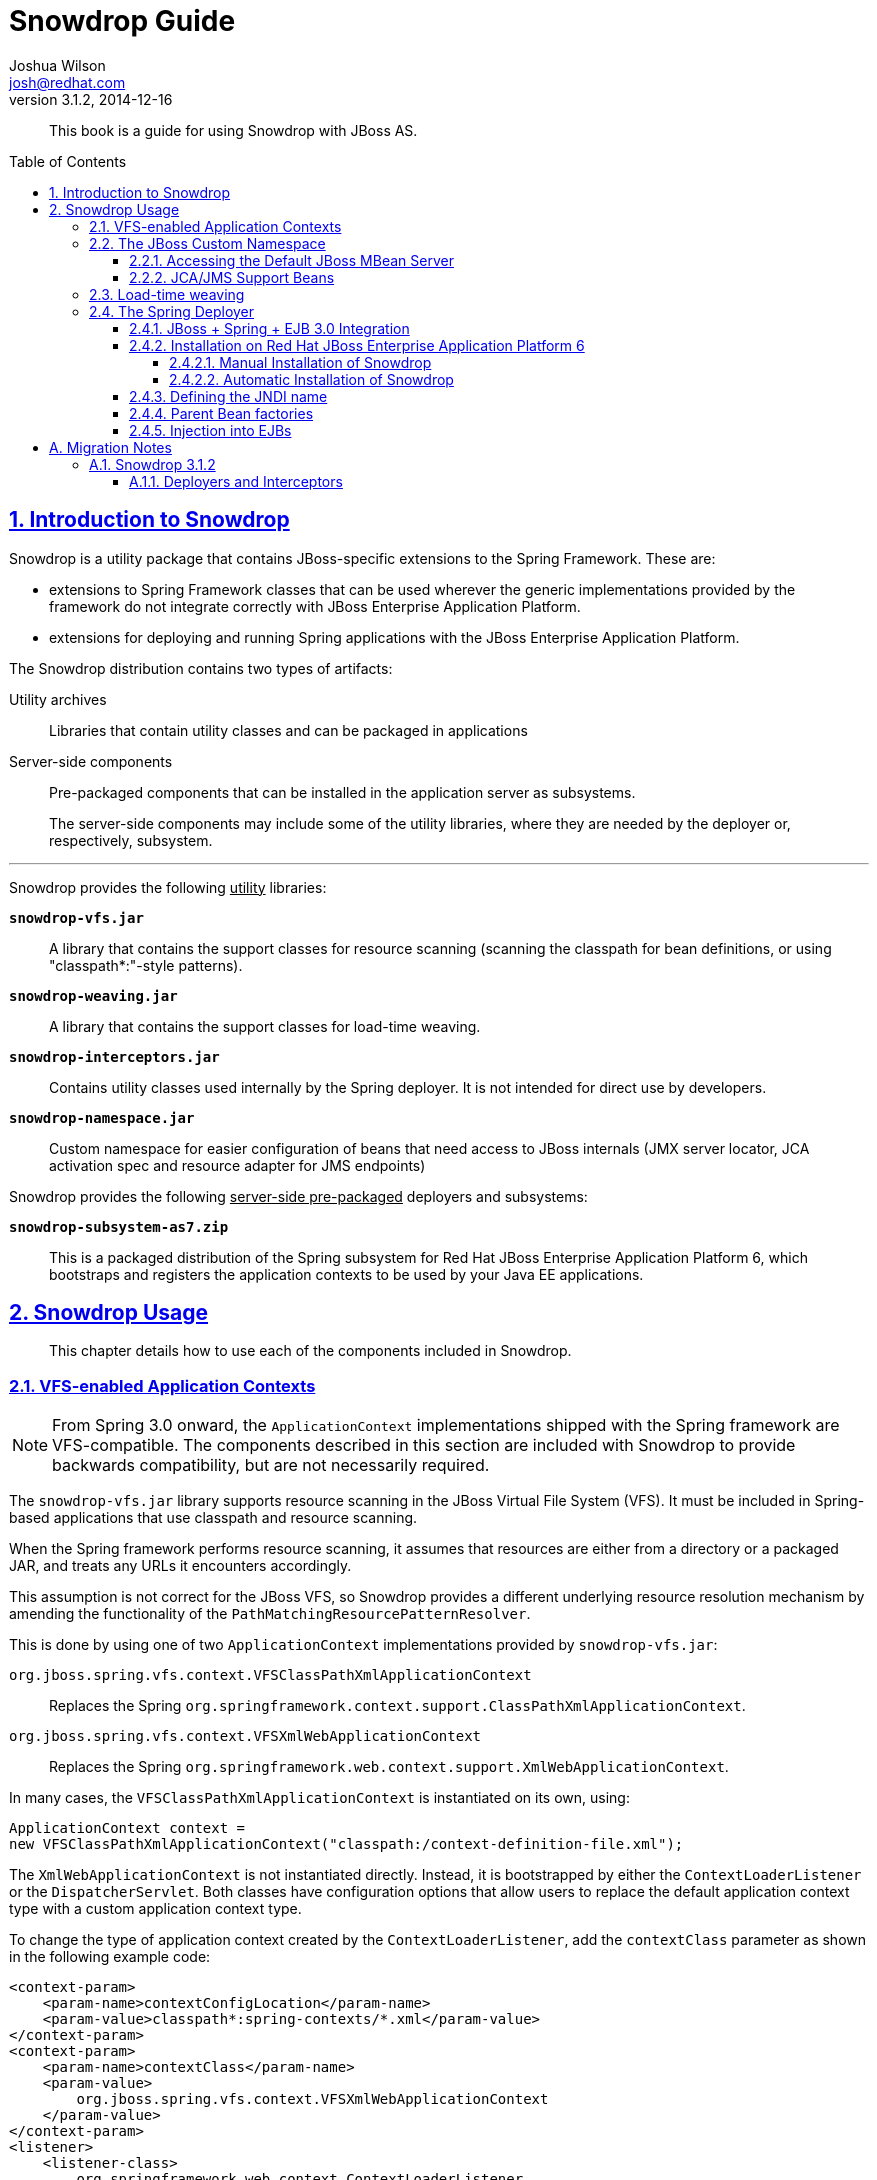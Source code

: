 = Snowdrop Guide
Joshua Wilson <josh@redhat.com>
v3.1.2, 2014-12-16
:page-layout: base
:description: This guide explains the use of Snowdrop on Red Hat JBoss EAP/AS.
:keywords: Snowdrop, JBoss, Spring
:compat-mode!:
:imagesdir: ./images
:includedir: ./_includes
:toc: 
:toc-placement!:
:toclevels: 5 
:sectnumlevels: 5
:sectlinks:
:experimental:
:table-caption!:
:example-caption!:
:figure-caption!:
:linkattrs:
:icons: font

// URLs
:docs: http://snowdrop.jboss.org/documentation


[abstract]
This book is a guide for using Snowdrop with JBoss AS.

toc::[]

:numbered:

== Introduction to Snowdrop

Snowdrop is a utility package that contains JBoss-specific extensions to the Spring Framework. These are:

* extensions to Spring Framework classes that can be used wherever the generic implementations provided by the framework 
do not integrate correctly with JBoss Enterprise Application Platform.
* extensions for deploying and running Spring applications with the JBoss Enterprise Application Platform.

The Snowdrop distribution contains two types of artifacts:

Utility archives::
  Libraries that contain utility classes and can be packaged in applications
  
Server-side components::
  Pre-packaged components that can be installed in the application server as subsystems.
+
The server-side components may include some of the utility libraries, where they are needed by the deployer or, 
respectively, subsystem.

'''
[.lead]
Snowdrop provides the following +++<u>utility</u>+++ libraries: 

`*snowdrop-vfs.jar*`::
  A library that contains the support classes for resource scanning (scanning the classpath for bean definitions, 
  or using "classpath*:"-style patterns).

`*snowdrop-weaving.jar*`::
  A library that contains the support classes for load-time weaving.

`*snowdrop-interceptors.jar*`::
  Contains utility classes used internally by the Spring deployer. It is not intended for direct use by developers.

`*snowdrop-namespace.jar*`::
  Custom namespace for easier configuration of beans that need access to JBoss internals (JMX server locator, JCA 
  activation spec and resource adapter for JMS endpoints)

[.lead]
Snowdrop provides the following +++<u>server-side pre-packaged</u>+++ deployers and subsystems:

`*snowdrop-subsystem-as7.zip*`::
  This is a packaged distribution of the Spring subsystem for Red Hat JBoss Enterprise Application Platform 6, which 
  bootstraps and registers the application contexts to be used by your Java EE applications.


== Snowdrop Usage

[abstract]
This chapter details how to use each of the components included in Snowdrop.


=== VFS-enabled Application Contexts

NOTE: From Spring 3.0 onward, the `ApplicationContext` implementations shipped with the Spring framework are VFS-compatible. 
The components described in this section are included with Snowdrop to provide backwards compatibility, but are not 
necessarily required.

The `snowdrop-vfs.jar` library supports resource scanning in the JBoss Virtual File System (VFS). It must be included in 
Spring-based applications that use classpath and resource scanning.

When the Spring framework performs resource scanning, it assumes that resources are either from a directory or a packaged 
JAR, and treats any URLs it encounters accordingly.

This assumption is not correct for the JBoss VFS, so Snowdrop provides a different underlying resource resolution 
mechanism by amending the functionality of the `PathMatchingResourcePatternResolver`.

This is done by using one of two `ApplicationContext` implementations provided by `snowdrop-vfs.jar`:

`org.jboss.spring.vfs.context.VFSClassPathXmlApplicationContext`::
  Replaces the Spring `org.springframework.context.support.ClassPathXmlApplicationContext`.
  
`org.jboss.spring.vfs.context.VFSXmlWebApplicationContext`::
  Replaces the Spring `org.springframework.web.context.support.XmlWebApplicationContext`.

In many cases, the `VFSClassPathXmlApplicationContext` is instantiated on its own, using:
[source,java]
----
ApplicationContext context = 
new VFSClassPathXmlApplicationContext("classpath:/context-definition-file.xml");
----

The `XmlWebApplicationContext` is not instantiated directly. Instead, it is bootstrapped by either the 
`ContextLoaderListener` or the `DispatcherServlet`. Both classes have configuration options that allow users to 
replace the default application context type with a custom application context type.

To change the type of application context created by the `ContextLoaderListener`, add the `contextClass` parameter as 
shown in the following example code:
[source,xml]
----
<context-param>
    <param-name>contextConfigLocation</param-name>
    <param-value>classpath*:spring-contexts/*.xml</param-value>
</context-param>
<context-param>
    <param-name>contextClass</param-name>
    <param-value>
        org.jboss.spring.vfs.context.VFSXmlWebApplicationContext
    </param-value>
</context-param>
<listener>
    <listener-class>
        org.springframework.web.context.ContextLoaderListener
    </listener-class>
</listener>
----

To change the type of application context created by the `DispatcherServlet`, use the same `contextClass` parameter on 
the `DispatcherServlet` definition as shown:
[source,xml]
----
<servlet>
    <servlet-name>spring-mvc-servlet</servlet-name>
    <servlet-class>org.springframework.web.servlet.DispatcherServlet</servlet-class>
    <init-param>
        <param-name>contextConfigLocation</param-name>
        <param-value>/WEB-INF/mvc-config.xml</param-value>
    </init-param>
    <init-param>
        <param-name>contextClass</param-name>
        <param-value>
            org.jboss.spring.vfs.context.VFSXmlWebApplicationContext
        </param-value>
    </init-param>
</servlet>
----

[IMPORTANT]
====
`*ZipException*`
 
If you encounter the `ZipException` when attempting to start the application, you need to replace the default 
`ApplicationContext` with one of the VFS-enabled implementations.

[source]
----
Caused by: java.util.zip.ZipException: error in opening zip file
...
at org.springframework.core.io.support.PathMatchingResourcePatternResolver
.doFindPathMatchingJarResources(PathMatchingResourcePatternResolver.java:448)
----
====


=== The JBoss Custom Namespace

Snowdrop 3.1 includes snowdrop-namespace.jar which adds Spring namespace support for Red Hat JBoss Enterprise 
Application Platform. The goal of this custom namespace is to simplify the development of Spring applications that 
run on JBoss, by reducing the amount of proprietary code and improving portability.

The amount of proprietary code is reduced by replacing bean definitions that include references to specific JBoss 
classes with namespace-based constructs. All the knowledge about the proprietary classes is encapsulated in the 
namespace handlers.

The applications are more portable because certain proprietary classes may change when upgrading to a different 
version of the application server. In such cases, the runtime will be detected automatically by Snowdrop which will 
set up beans using the classes that are appropriate for that specific runtime.

Set up the custom namespace as follows:
[source,xml]
----
<beans xmlns="http://www.springframework.org/schema/beans"
    xmlns:jboss="http://www.jboss.org/schema/snowdrop"
    xmlns:xsi="http://www.w3.org/2001/XMLSchema-instance"
    xsi:schemaLocation="http://www.springframework.org/schema/beans 
    http://www.springframework.org/schema/beans/spring-beans.xsd
    http://www.jboss.org/schema/snowdrop http://www.jboss.org/schema/snowdrop/snowdrop.xsd">
</beans>
----


==== Accessing the Default JBoss MBean Server

Access the default MBean server of JBoss Enterprise Application Platform as follows:
[source,xml]
----
<jboss:mbean-server/>
----

The bean will be installed with the default id 'mbeanServer'. If necessary, developers can specify a different bean name:
[source,xml]
----
<jboss:mbean-server id="customName"/>
----

[IMPORTANT]
====
The location of the MBean server has changed between versions of JBoss Enterprise Application Platform, so using the 
following configuration fails with deployment errors:
[source,xml]
----
<bean id="mBeanServer" 
      class="org.jboss.jmx.util.MBeanServerLocator" 
      factory-method="locateJBoss" />
----

The workaround for this issue is to use this configuration instead:
[source,xml]
----
<bean id="mbeanServer" 
      class="org.springframework.jmx.support.MBeanServerFactoryBean">
    <property name="locateExistingServerIfPossible" value="true" />
</bean>
----
====


==== JCA/JMS Support Beans

Spring JMS message listeners (including message-driven POJOs) can use a JCA-based MessageListenerContainer. The 
configuration of a JCA-based listener container in Spring requires the setup of a number of beans based on 
application-server specific classes. Using the JBoss custom namespace, set up the ResourceAdapter and ActivationSpec 
configuration as follows:
[source,xml]
----
<jboss:activation-spec-factory id="activationSpecFactory"/>
<jboss:resource-adapter id="resourceAdapter"/>
----

This can be further used in a JCA message listener configuration:
[source,xml]
----
<jms:jca-listener-container resource-adapter="resourceAdapter" 
                            acknowledge="auto" 
                            activation-spec-factory="activationSpecFactory">
    <jms:listener destination="/someDestination" 
                  ref="messageDrivenPojo" 
                  method="pojoHandlerMethod"/>
</jms:jca-listener-container>
----


=== Load-time weaving

NOTE: From Spring 3.0 onward, load-time weaving on Red Hat JBoss Enterprise Application Platform is supported out of 
the box. The component described in this section can be used to facilitate backward compatibility, but 
configuring a custom load-time weaver is not required when using Spring 3.0 or later.

Load-time weaving support is provided by the `snowdrop-weaving.jar` library.

To perform load-time weaving for the application classes in Spring (either for using load-time support for AspectJ 
or for JPA support), the Spring framework needs to install its own transformers in the classloader. For JBoss 
Enterprise Application Platform, a classloader-specific `LoadTimeWeaver` is necessary.

Define the `JBossLoadTimeWeaver` in the Spring application context as shown here:
[source,xml]
----
<context:load-time-weaver weaver-class="org.jboss.instrument.classloading.JBossLoadTimeWeaver"/>
----

=== The Spring Deployer

The Spring deployer allows you to bootstrap a Spring application context, bind it in JNDI, and use it to provide 
Spring-configured business object instances.


==== JBoss + Spring + EJB 3.0 Integration
Snowdrop contains a JBoss deployer that supports Spring packaging in Red Hat JBoss Enterprise Application Platform. 
This means it is possible to create JAR archives with a `META-INF/jboss-spring.xml` file to have the Spring bean 
factories deploy automatically.

EJB 3.0 integration is also supported. Spring beans created in such archive deployments can be injected directly 
into an EJB by using the `@Spring` annotation.


==== Installation on Red Hat JBoss Enterprise Application Platform 6


===== Manual Installation of Snowdrop

[WARNING]
====
*Deprecated*

* Spring 2.5, 3.0.x and 3.1.x are deprecated. Support for deprecated versions of Spring will be dropped in 
Snowdrop 4.
====

To install the Snowdrop Deployment subsystem, navigate to the `snowdrop-subsystem-as7` directory in the 
Web Framework Kit distribution. Create the subsystem and Spring modules in JBoss Enterprise Application Platform 
by copying the contents of the `module-deployer` directory and one of the `module-spring-2.5/`, `module-spring-3/`, 
`module-spring-3.1/`, `module-spring-3.2/`, `module-spring-4.0/` or `module-spring-4.1/` directories in the 
`$JBOSS_HOME/modules/system/add-ons/snowdrop` directory of your JBoss Enterprise Application Platform installation.

The above step creates two modules inside JBoss Enterprise Application Platform:

`*org.jboss.snowdrop:main*`::
  The module that contains the JBoss Enterprise Application Platform subsystem.
  
`*org.springframework.spring:snowdrop*`::
  A module that contains the Spring JARs required by Snowdrop. It can contain Spring 2.5, Spring 3, Spring 3.1, 
  Spring 3.2, Spring 4.0 or Spring 4.1 JARs, depending on the previously chosen version. Users may add other JARs to the module, 
  case in which they need to adjust the `module.xml` file accordingly. It is a dependency of `org.jboss.snowdrop:main`

The Web Framework Kit distribution does not contain Spring archives, so you will need to install them separately. 
Copy one of the files of corresponding versions from Maven Central.

.*Spring 2.5.6.SEC03*
* aspectjrt.jar
* aspectjweaver.jar
* aopalliance.jar
* spring-aop.jar
* spring-beans.jar
* spring-core.jar
* spring-context.jar
* spring-context-support.jar
* spring-web.jar

.*Spring 3.0.7.RELEASE and 3.1.4.RELEASE*
* aspectjrt.jar
* aspectjweaver.jar
* aopalliance.jar
* spring-aop.jar
* spring-asm.jar
* spring-beans.jar
* spring-core.jar
* spring-expression.jar
* spring-context.jar
* spring-context-support.jar
* spring-web.jar

.*Spring 3.2.12.RELEASE, 4.0.8.RELEASE, and 4.1.3.RELEASE*
* aspectjrt.jar
* aspectjweaver.jar
* aopalliance.jar
* spring-aop.jar
* spring-beans.jar
* spring-core.jar
* spring-expression.jar
* spring-context.jar
* spring-context-support.jar
* spring-web.jar

The final step in the installation is to change `$JBOSS_HOME/standalone/configuration/standalone.xml` by including 
`<extension module="org.jboss.snowdrop"/>` inside the `<extensions>` element, as well as including 
`<subsystem xmlns="urn:jboss:domain:snowdrop:1.0"/>` inside the `<profile>` element.


===== Automatic Installation of Snowdrop

For easy installation of Snowdrop module, use the Snowdrop installer. The installer copies Snowdrop and Spring jars to 
their appropriate location within `${JBOSS_HOME}/modules` directory. The installer also creates new 
`$JBOSS_HOME/standalone/configuration/standalone-snowdrop.xml` file based on `$JBOSS_HOME/standalone/configuration/standalone.xml` 
to register the snowdrop extension and subsystem. You can run JBoss Enterprise Application Platform with this new 
configuration using `$JBOSS_HOME/bin/standalone.sh --server-config=standalone-snowdrop.xml`.

To install Snowdrop using the installer, on the command line, navigate to the `snowdrop-module-installer` directory 
in the Web Framework Kit distribution and execute the following command:
[source]
----
mvn package -DJBOSS_HOME=/path/to/jboss_home
----

By default, the installer installs Snowdrop 3.1.2 and Spring 4.1.3.RELEASE. To install a different 
version, execute the following command:
[source]
----
mvn package -P${desired-spring-version} -DJBOSS_HOME=/path/to/jboss_home -Dversion.snowdrop=${desired-snowdrop-version}
----

For details of the supported configurations https://access.redhat.com/site/articles/112543[click here].


==== Defining the JNDI name

You can specify the JNDI name explicitly by putting it in the description element of the Spring XML.
[source,xml]
----
<beans>
    <description>BeanFactory=(MyApp)</description>
    ...
    <bean id="springBean" class="example.SpringBean"/>
</beans>
----

`MyApp` will be used as the JNDI name in this example.


==== Parent Bean factories

Sometimes the deployed Spring bean factory must be able to reference beans deployed in another Spring deployment. This 
can be done by declaring a parent bean factory in the description element in the Spring XML, as follows:
[source,xml]
----
<beans>
    <description>BeanFactory=(AnotherApp) ParentBeanFactory=(MyApp)</description>
    ...
</beans>
----


==== Injection into EJBs

Once an `ApplicationContext` has been successfully bootstrapped, the Spring beans defined in it can be used for 
injection into EJBs. To do this, the EJBs must be intercepted with the `SpringLifecycleInterceptor`, as in the 
following example:

[source,java]
----
@Stateless
@Interceptors(SpringLifecycleInterceptor.class)
public class InjectedEjbImpl implements InjectedEjb {
    @Spring(bean = "springBean", jndiName = "MyApp")
    private SpringBean springBean;

    /* rest of the class definition omitted */
}
----

In this example, the EJB `InjectedEjbImpl` will be injected with the bean named `springBean`, which is defined in the 
`ApplicationContext`.

:numbered!:
== A. Migration Notes

[abstract]
This section of the guide will track any breaking changes introduced in new releases, and identify any steps required 
to accommodate those changes in your application.


=== A.1. Snowdrop 3.1.2


==== A.1.1. Deployers and Interceptors

If you are using the Snowdrop API, specifically the snowdrop-deployers.jar, and you want to use the latest version of 
Snowdrop from the Web Framework Kit distribution then refactor your project to use the snowdrop-interceptors.jar. 
Some older deprecated classes were removed but the classes used in the API have not changed, so this does not require 
any other modifications.

In case you do not have the possibility to rebuild your project you can replace or remove the appropriate packages 
directly from the archive. The archive then becomes compatible with the latest Snowdrop API.
